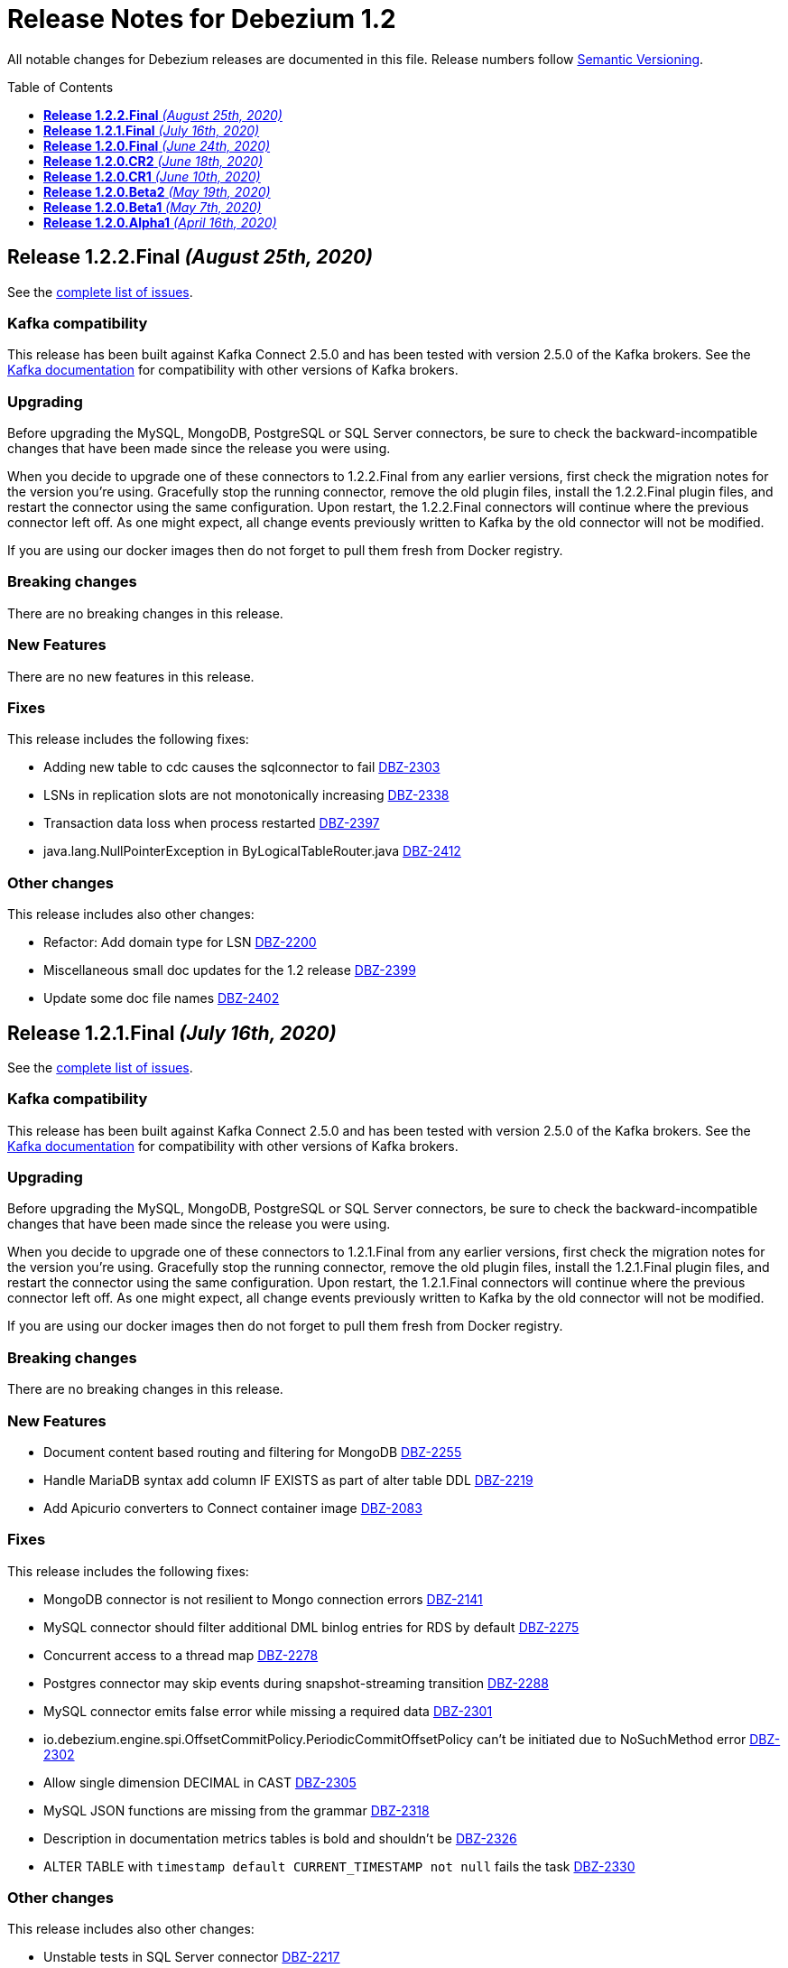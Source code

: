 = Release Notes for Debezium 1.2
:awestruct-layout: doc
:awestruct-documentation_version: "1.2"
:toc:
:toc-placement: macro
:toclevels: 1
:sectanchors:
:linkattrs:
:icons: font

All notable changes for Debezium releases are documented in this file.
Release numbers follow http://semver.org[Semantic Versioning].

toc::[]

[[release-1.2.2-final]]
== *Release 1.2.2.Final* _(August 25th, 2020)_

See the https://issues.redhat.com/secure/ReleaseNote.jspa?projectId=12317320&version=12346622[complete list of issues].

=== Kafka compatibility

This release has been built against Kafka Connect 2.5.0 and has been tested with version 2.5.0 of the Kafka brokers.
See the https://kafka.apache.org/documentation/#upgrade[Kafka documentation] for compatibility with other versions of Kafka brokers.

=== Upgrading

Before upgrading the MySQL, MongoDB, PostgreSQL or SQL Server connectors, be sure to check the backward-incompatible changes that have been made since the release you were using.

When you decide to upgrade one of these connectors to 1.2.2.Final from any earlier versions,
first check the migration notes for the version you're using.
Gracefully stop the running connector, remove the old plugin files, install the 1.2.2.Final plugin files, and restart the connector using the same configuration.
Upon restart, the 1.2.2.Final connectors will continue where the previous connector left off.
As one might expect, all change events previously written to Kafka by the old connector will not be modified.

If you are using our docker images then do not forget to pull them fresh from Docker registry.

=== Breaking changes

There are no breaking changes in this release.


=== New Features

There are no new features in this release.


=== Fixes

This release includes the following fixes:

* Adding new table to cdc causes the sqlconnector to fail https://issues.jboss.org/browse/DBZ-2303[DBZ-2303]
* LSNs in replication slots are not monotonically increasing https://issues.jboss.org/browse/DBZ-2338[DBZ-2338]
* Transaction data loss when process restarted https://issues.jboss.org/browse/DBZ-2397[DBZ-2397]
* java.lang.NullPointerException in ByLogicalTableRouter.java https://issues.jboss.org/browse/DBZ-2412[DBZ-2412]


=== Other changes

This release includes also other changes:

* Refactor: Add domain type for LSN https://issues.jboss.org/browse/DBZ-2200[DBZ-2200]
* Miscellaneous small doc updates for the 1.2 release https://issues.jboss.org/browse/DBZ-2399[DBZ-2399]
* Update some doc file names  https://issues.jboss.org/browse/DBZ-2402[DBZ-2402]



[[release-1.2.1-final]]
== *Release 1.2.1.Final* _(July 16th, 2020)_

See the https://issues.redhat.com/secure/ReleaseNote.jspa?projectId=12317320&version=12346704[complete list of issues].

=== Kafka compatibility

This release has been built against Kafka Connect 2.5.0 and has been tested with version 2.5.0 of the Kafka brokers.
See the https://kafka.apache.org/documentation/#upgrade[Kafka documentation] for compatibility with other versions of Kafka brokers.

=== Upgrading

Before upgrading the MySQL, MongoDB, PostgreSQL or SQL Server connectors, be sure to check the backward-incompatible changes that have been made since the release you were using.

When you decide to upgrade one of these connectors to 1.2.1.Final from any earlier versions,
first check the migration notes for the version you're using.
Gracefully stop the running connector, remove the old plugin files, install the 1.2.1.Final plugin files, and restart the connector using the same configuration.
Upon restart, the 1.2.1.Final connectors will continue where the previous connector left off.
As one might expect, all change events previously written to Kafka by the old connector will not be modified.

If you are using our docker images then do not forget to pull them fresh from Docker registry.

=== Breaking changes

There are no breaking changes in this release.


=== New Features

* Document content based routing and filtering for MongoDB https://issues.jboss.org/browse/DBZ-2255[DBZ-2255]
* Handle MariaDB syntax add column IF EXISTS as part of alter table DDL https://issues.jboss.org/browse/DBZ-2219[DBZ-2219]
* Add Apicurio converters to Connect container image https://issues.jboss.org/browse/DBZ-2083[DBZ-2083]


=== Fixes

This release includes the following fixes:

* MongoDB connector is not resilient to Mongo connection errors https://issues.jboss.org/browse/DBZ-2141[DBZ-2141]
* MySQL connector should filter additional DML binlog entries for RDS by default https://issues.jboss.org/browse/DBZ-2275[DBZ-2275]
* Concurrent access to a thread map https://issues.jboss.org/browse/DBZ-2278[DBZ-2278]
* Postgres connector may skip events during snapshot-streaming transition https://issues.jboss.org/browse/DBZ-2288[DBZ-2288]
* MySQL connector emits false error while missing a required data https://issues.jboss.org/browse/DBZ-2301[DBZ-2301]
* io.debezium.engine.spi.OffsetCommitPolicy.PeriodicCommitOffsetPolicy can't be initiated due to NoSuchMethod error   https://issues.jboss.org/browse/DBZ-2302[DBZ-2302]
* Allow single dimension DECIMAL in CAST https://issues.jboss.org/browse/DBZ-2305[DBZ-2305]
* MySQL JSON functions are missing from the grammar https://issues.jboss.org/browse/DBZ-2318[DBZ-2318]
* Description in documentation metrics tables is bold and shouldn't be https://issues.jboss.org/browse/DBZ-2326[DBZ-2326]
* ALTER TABLE with `timestamp default CURRENT_TIMESTAMP not null` fails the task https://issues.jboss.org/browse/DBZ-2330[DBZ-2330]


=== Other changes

This release includes also other changes:

* Unstable tests in SQL Server connector https://issues.jboss.org/browse/DBZ-2217[DBZ-2217]
* Intermittent test failure on CI - SqlServerConnectorIT#verifyOffsets() https://issues.jboss.org/browse/DBZ-2220[DBZ-2220]
* Intermittent test failure on CI - MySQL https://issues.jboss.org/browse/DBZ-2229[DBZ-2229]
* Intermittent test failure on CI - SqlServerChangeTableSetIT#readHistoryAfterRestart() https://issues.jboss.org/browse/DBZ-2231[DBZ-2231]
* Failing test MySqlSourceTypeInSchemaIT.shouldPropagateSourceTypeAsSchemaParameter https://issues.jboss.org/browse/DBZ-2238[DBZ-2238]
* Intermittent test failure on CI - MySqlConnectorRegressionIT#shouldConsumeAllEventsFromDatabaseUsingBinlogAndNoSnapshot() https://issues.jboss.org/browse/DBZ-2243[DBZ-2243]
* Use upstream image in ApicurioRegistryTest https://issues.jboss.org/browse/DBZ-2256[DBZ-2256]
* Intermittent failure of MongoDbConnectorIT.shouldConsumeTransaction https://issues.jboss.org/browse/DBZ-2264[DBZ-2264]
* Intermittent test failure on CI - MySqlSourceTypeInSchemaIT#shouldPropagateSourceTypeByDatatype() https://issues.jboss.org/browse/DBZ-2269[DBZ-2269]
* Intermittent test failure on CI - MySqlConnectorIT#shouldNotParseQueryIfServerOptionDisabled https://issues.jboss.org/browse/DBZ-2270[DBZ-2270]
* Intermittent test failure on CI - RecordsStreamProducerIT#testEmptyChangesProducesHeartbeat https://issues.jboss.org/browse/DBZ-2271[DBZ-2271]
* Incorrect dependency from outbox to core module https://issues.jboss.org/browse/DBZ-2276[DBZ-2276]
* Slowness in FieldRenamesTest https://issues.jboss.org/browse/DBZ-2286[DBZ-2286]
* Create GitHub Action for verifying correct formatting https://issues.jboss.org/browse/DBZ-2287[DBZ-2287]
* Clarify expectations for replica identity and key-less tables https://issues.jboss.org/browse/DBZ-2307[DBZ-2307]
* Jenkins worker nodes must be logged in to Docker Hub https://issues.jboss.org/browse/DBZ-2312[DBZ-2312]
* Upgrade PostgreSQL driver to 4.2.14 https://issues.jboss.org/browse/DBZ-2317[DBZ-2317]
* Intermittent test failure on CI - PostgresConnectorIT#shouldOutputRecordsInCloudEventsFormat https://issues.jboss.org/browse/DBZ-2319[DBZ-2319]
* Intermittent test failure on CI - TablesWithoutPrimaryKeyIT#shouldProcessFromStreaming https://issues.jboss.org/browse/DBZ-2324[DBZ-2324]
* Intermittent test failure on CI - SqlServerConnectorIT#readOnlyApplicationIntent https://issues.jboss.org/browse/DBZ-2325[DBZ-2325]
* Intermittent test failure on CI - SnapshotIT#takeSnapshotWithOldStructAndStartStreaming https://issues.jboss.org/browse/DBZ-2331[DBZ-2331]



[[release-1.2.0-final]]
== *Release 1.2.0.Final* _(June 24th, 2020)_

See the https://issues.redhat.com/secure/ReleaseNote.jspa?projectId=12317320&version=12345052[complete list of issues].

=== Kafka compatibility

This release has been built against Kafka Connect 2.5.0 and has been tested with version 2.5.0 of the Kafka brokers.
See the https://kafka.apache.org/documentation/#upgrade[Kafka documentation] for compatibility with other versions of Kafka brokers.

=== Upgrading

Before upgrading the MySQL, MongoDB, PostgreSQL or SQL Server connectors, be sure to check the backward-incompatible changes that have been made since the release you were using.

When you decide to upgrade one of these connectors to 1.2.0.Final from any earlier versions,
first check the migration notes for the version you're using.
Gracefully stop the running connector, remove the old plugin files, install the 1.2.0.Final plugin files, and restart the connector using the same configuration.
Upon restart, the 1.2.0.Final connectors will continue where the previous connector left off.
As one might expect, all change events previously written to Kafka by the old connector will not be modified.

If you are using our docker images then do not forget to pull them fresh from Docker registry.

=== Breaking changes

There are no breaking changes in this release.

=== New Features

There are no new features in this release.


=== Fixes

This release includes the following fixes:

* Test failure due to superfluous schema change event emitted on connector start https://issues.jboss.org/browse/DBZ-2211[DBZ-2211]
* Intermittent test failures on CI https://issues.jboss.org/browse/DBZ-2232[DBZ-2232]
* Test SimpleSourceConnectorOutputTest.shouldGenerateExpected blocked https://issues.jboss.org/browse/DBZ-2241[DBZ-2241]
* CloudEventsConverter should use Apicurio converter for Avro https://issues.jboss.org/browse/DBZ-2250[DBZ-2250]
* Default value is not properly set for non-optional columns https://issues.jboss.org/browse/DBZ-2267[DBZ-2267]


=== Other changes

This release includes also other changes:

* Diff MySQL connector 0.10 and latest docs https://issues.jboss.org/browse/DBZ-1997[DBZ-1997]
* Remove redundant property in antora.yml https://issues.jboss.org/browse/DBZ-2223[DBZ-2223]
* Binary log client is not cleanly stopped in testsuite https://issues.jboss.org/browse/DBZ-2221[DBZ-2221]
* Intermittent test failure on CI - Postgres https://issues.jboss.org/browse/DBZ-2230[DBZ-2230]
* Build failure with Kafka 1.x https://issues.jboss.org/browse/DBZ-2240[DBZ-2240]
* Intermittent test failure on CI - SqlServerConnectorIT#readOnlyApplicationIntent() https://issues.jboss.org/browse/DBZ-2261[DBZ-2261]
* Test failure BinlogReaderIT#shouldFilterAllRecordsBasedOnDatabaseWhitelistFilter() https://issues.jboss.org/browse/DBZ-2262[DBZ-2262]



[[release-1.2.0-cr2]]
== *Release 1.2.0.CR2* _(June 18th, 2020)_

See the https://issues.redhat.com/secure/ReleaseNote.jspa?projectId=12317320&version=12346173[complete list of issues].

=== Kafka compatibility

This release has been built against Kafka Connect 2.5.0 and has been tested with version 2.5.0 of the Kafka brokers.
See the https://kafka.apache.org/documentation/#upgrade[Kafka documentation] for compatibility with other versions of Kafka brokers.

=== Upgrading

Before upgrading the MySQL, MongoDB, PostgreSQL or SQL Server connectors, be sure to check the backward-incompatible changes that have been made since the release you were using.

When you decide to upgrade one of these connectors to 1.2.0.CR2 from any earlier versions,
first check the migration notes for the version you're using.
Gracefully stop the running connector, remove the old plugin files, install the 1.2.0.CR2 plugin files, and restart the connector using the same configuration.
Upon restart, the 1.2.0.CR2 connectors will continue where the previous connector left off.
As one might expect, all change events previously written to Kafka by the old connector will not be modified.

If you are using our docker images then do not forget to pull them fresh from Docker registry.

=== Breaking changes

Debezium Server distribution package has been moved to a different URL and has been renamed to conform to standard industry practises (https://issues.jboss.org/browse/DBZ-2212[DBZ-2212]).

=== New Features

* DB2 connector documentation ambiguous regarding licensing https://issues.jboss.org/browse/DBZ-1835[DBZ-1835]
* Optimize SQLServer connector query https://issues.jboss.org/browse/DBZ-2120[DBZ-2120]
* Documentation for implementing StreamNameMapper https://issues.jboss.org/browse/DBZ-2163[DBZ-2163]
* Update architecture page https://issues.jboss.org/browse/DBZ-2096[DBZ-2096]


=== Fixes

This release includes the following fixes:

* Encountered error when snapshotting collection type column https://issues.jboss.org/browse/DBZ-2117[DBZ-2117]
* Missing dependencies for Debezium Server Pulsar sink https://issues.jboss.org/browse/DBZ-2201[DBZ-2201]


=== Other changes

This release includes also other changes:

* Tests Asserting No Open Transactions Failing https://issues.jboss.org/browse/DBZ-2176[DBZ-2176]
* General test harness for End-2-End Benchmarking https://issues.jboss.org/browse/DBZ-1812[DBZ-1812]
* Add tests for datatype.propagate.source.type for all connectors https://issues.jboss.org/browse/DBZ-1916[DBZ-1916]
* Productize CloudEvents support https://issues.jboss.org/browse/DBZ-2019[DBZ-2019]
* [Doc] Add Debezium Architecture to downstream documentation https://issues.jboss.org/browse/DBZ-2029[DBZ-2029]
* Transaction metadata documentation https://issues.jboss.org/browse/DBZ-2069[DBZ-2069]
* Inconsistent test failures https://issues.jboss.org/browse/DBZ-2177[DBZ-2177]
* Add Jandex plugin to Debezium Server connectors https://issues.jboss.org/browse/DBZ-2192[DBZ-2192]
* Ability to scale wait times in OCP test-suite https://issues.jboss.org/browse/DBZ-2194[DBZ-2194]
* CI doesn't delete mongo and sql server projects on successful runs https://issues.jboss.org/browse/DBZ-2195[DBZ-2195]
* Document database history and web server port for Debezium Server https://issues.jboss.org/browse/DBZ-2198[DBZ-2198]
* Do not throw IndexOutOfBoundsException when no task configuration is available https://issues.jboss.org/browse/DBZ-2199[DBZ-2199]
* Upgrade Apicurio to 1.2.2.Final https://issues.jboss.org/browse/DBZ-2206[DBZ-2206]
* Intermitent test failures https://issues.jboss.org/browse/DBZ-2207[DBZ-2207]
* Increase Pulsar Server timeouts https://issues.jboss.org/browse/DBZ-2210[DBZ-2210]
* Drop distribution from Debezium Server artifact name https://issues.jboss.org/browse/DBZ-2214[DBZ-2214]



[[release-1.2.0-cr1]]
== *Release 1.2.0.CR1* _(June 10th, 2020)_

See the https://issues.redhat.com/secure/ReleaseNote.jspa?projectId=12317320&version=12345858[complete list of issues].

=== Kafka compatibility

This release has been built against Kafka Connect 2.5.0 and has been tested with version 2.5.0 of the Kafka brokers.
See the https://kafka.apache.org/documentation/#upgrade[Kafka documentation] for compatibility with other versions of Kafka brokers.

=== Upgrading

Before upgrading the MySQL, MongoDB, PostgreSQL or SQL Server connectors, be sure to check the backward-incompatible changes that have been made since the release you were using.

When you decide to upgrade one of these connectors to 1.2.0.CR1 from any earlier versions,
first check the migration notes for the version you're using.
Gracefully stop the running connector, remove the old plugin files, install the 1.2.0.CR1 plugin files, and restart the connector using the same configuration.
Upon restart, the 1.2.0.CR1 connectors will continue where the previous connector left off.
As one might expect, all change events previously written to Kafka by the old connector will not be modified.

If you are using our docker images then do not forget to pull them fresh from Docker registry.

=== Breaking changes

The format of whitelist/blacklist filter expressions for the Oracle connector has changed: the database name is not to be given as part of these any longer (the reason being that each connector only ever is configured in the scope of exactly one database).
Filters like _ORCLPDB1.SOMESCHEMA.SOMETABLE_ must be adjusted to _SOMESCHEMA.SOMETABLE_.
The same applies for configuration properties referencing specific table columns, such as `column.propagate.source.type`.

The format of whitelist/blacklist filter expressions for the SQL Server connector has changed: the database name is not to be given as part of these any longer (the reason being that each connector only ever is configured in the scope of exactly one database).
Filters like _testDB.dbo.orders_ must be adjusted to _dbo.orders_.
The old format still is supported, but should not be used any longer and will be de-supported in a future version.
The same applies for configuration properties referencing specific table columns, such as `column.propagate.source.type`.

=== New Features

* Restrict the set of tables with a publication when using pgoutput https://issues.jboss.org/browse/DBZ-1813[DBZ-1813]
* Support configuring different encodings for binary source data https://issues.jboss.org/browse/DBZ-1814[DBZ-1814]
* Add API for not registering metrics MBean into the platform MBean server https://issues.jboss.org/browse/DBZ-2089[DBZ-2089]
* Unable to handle UDT data https://issues.jboss.org/browse/DBZ-2091[DBZ-2091]
* Improve SQL Server reconnect during shutdown and connection resets https://issues.jboss.org/browse/DBZ-2106[DBZ-2106]
* OpenShift tests for SQL Server connector before GA https://issues.jboss.org/browse/DBZ-2113[DBZ-2113]
* OpenShift tests for MongoDB Connector before GA https://issues.jboss.org/browse/DBZ-2114[DBZ-2114]
* Log begin/end of schema recovery on INFO level https://issues.jboss.org/browse/DBZ-2149[DBZ-2149]
* Allow outbox EventRouter to pass non-String based Keys https://issues.jboss.org/browse/DBZ-2152[DBZ-2152]
* Introduce API  checks https://issues.jboss.org/browse/DBZ-2159[DBZ-2159]
* Bump mysql binlog version  https://issues.jboss.org/browse/DBZ-2160[DBZ-2160]
* Postgresql - Allow for include.unknown.datatypes to return string instead of hash https://issues.jboss.org/browse/DBZ-1266[DBZ-1266]
* Consider Apicurio registry https://issues.jboss.org/browse/DBZ-1639[DBZ-1639]
* Debezium Server should support Google Cloud PubSub https://issues.jboss.org/browse/DBZ-2092[DBZ-2092]
* Sink adapter for Apache Pulsar https://issues.jboss.org/browse/DBZ-2112[DBZ-2112]


=== Fixes

This release includes the following fixes:

* Transaction opened by Debezium is left idle and never committed https://issues.jboss.org/browse/DBZ-2118[DBZ-2118]
* Don't call markBatchFinished() in finally block https://issues.jboss.org/browse/DBZ-2124[DBZ-2124]
* kafka SSL passwords need to be added to the Sensitive Properties list https://issues.jboss.org/browse/DBZ-2125[DBZ-2125]
* Intermittent test failure on CI - SQL Server https://issues.jboss.org/browse/DBZ-2126[DBZ-2126]
* CREATE TABLE query is giving parsing exception https://issues.jboss.org/browse/DBZ-2130[DBZ-2130]
* Misc. Javadoc and docs fixes https://issues.jboss.org/browse/DBZ-2136[DBZ-2136]
* Avro schema doesn't change if a column default value is dropped https://issues.jboss.org/browse/DBZ-2140[DBZ-2140]
* Multiple SETs not supported in trigger https://issues.jboss.org/browse/DBZ-2142[DBZ-2142]
* Don't validate internal database.history.connector.* config parameters https://issues.jboss.org/browse/DBZ-2144[DBZ-2144]
* ANTLR parser doesn't handle MariaDB syntax drop index IF EXISTS as part of alter table DDL https://issues.jboss.org/browse/DBZ-2151[DBZ-2151]
* Casting as INT causes a ParsingError https://issues.jboss.org/browse/DBZ-2153[DBZ-2153]
* Calling function UTC_TIMESTAMP without parenthesis causes a parsing error https://issues.jboss.org/browse/DBZ-2154[DBZ-2154]
* Could not find or load main class io.debezium.server.Main https://issues.jboss.org/browse/DBZ-2170[DBZ-2170]
* MongoDB connector snapshot NPE in case of document field named "op" https://issues.jboss.org/browse/DBZ-2116[DBZ-2116]
* Adapt to changed TX representation in oplog in Mongo 4.2 https://issues.jboss.org/browse/DBZ-2216[DBZ-2216]
* Intermittent test failure -- Multiple admin clients with same id https://issues.jboss.org/browse/DBZ-2228[DBZ-2228]


=== Other changes

This release includes also other changes:

* Adding tests and doc updates around column masking and truncating https://issues.jboss.org/browse/DBZ-775[DBZ-775]
* Refactor/use common configuration parameters https://issues.jboss.org/browse/DBZ-1657[DBZ-1657]
* Develop sizing recommendations, load tests etc. https://issues.jboss.org/browse/DBZ-1662[DBZ-1662]
* Add performance test for SMTs like filters https://issues.jboss.org/browse/DBZ-1929[DBZ-1929]
* Add banner to older doc versions about them being outdated https://issues.jboss.org/browse/DBZ-1951[DBZ-1951]
* SMT Documentation https://issues.jboss.org/browse/DBZ-2021[DBZ-2021]
* Instable integration test with Testcontainers https://issues.jboss.org/browse/DBZ-2033[DBZ-2033]
* Add test for schema history topic for Oracle connector https://issues.jboss.org/browse/DBZ-2056[DBZ-2056]
* Random test failures https://issues.jboss.org/browse/DBZ-2060[DBZ-2060]
* Set up CI jobs for JDK 14/15 https://issues.jboss.org/browse/DBZ-2065[DBZ-2065]
* Introduce Any type for server to seamlessly integrate with Debezium API https://issues.jboss.org/browse/DBZ-2104[DBZ-2104]
* Update AsciiDoc markup in doc files for downstream reuse https://issues.jboss.org/browse/DBZ-2105[DBZ-2105]
* Upgrade to Quarkus 1.5.0.Final https://issues.jboss.org/browse/DBZ-2119[DBZ-2119]
* Additional AsciiDoc markup updates needed in doc files for downstream reuse https://issues.jboss.org/browse/DBZ-2129[DBZ-2129]
* Refactor & Extend OpenShift test-suite tooling to prepare for MongoDB and SQL Server https://issues.jboss.org/browse/DBZ-2132[DBZ-2132]
* OpenShift tests are failing  when waiting for Connect metrics to be exposed https://issues.jboss.org/browse/DBZ-2135[DBZ-2135]
* Support incubator build in product release jobs https://issues.jboss.org/browse/DBZ-2137[DBZ-2137]
* Rebase MySQL grammar on the latest upstream version https://issues.jboss.org/browse/DBZ-2143[DBZ-2143]
* Await coordinator shutdown in embedded engine https://issues.jboss.org/browse/DBZ-2150[DBZ-2150]
* More meaningful exception in case of replication slot conflict https://issues.jboss.org/browse/DBZ-2156[DBZ-2156]
* Intermittent test failure on CI - Postgres https://issues.jboss.org/browse/DBZ-2157[DBZ-2157]
* OpenShift pipeline uses incorrect projects for Mongo and Sql Server deployment https://issues.jboss.org/browse/DBZ-2164[DBZ-2164]
* Incorrect polling timeout in AbstractReader https://issues.jboss.org/browse/DBZ-2169[DBZ-2169]



[[release-1.2.0-beta2]]
== *Release 1.2.0.Beta2* _(May 19th, 2020)_

See the https://issues.redhat.com/secure/ReleaseNote.jspa?projectId=12317320&version=12345708[complete list of issues].

=== Kafka compatibility

This release has been built against Kafka Connect 2.5.0 and has been tested with version 2.5.0 of the Kafka brokers.
See the https://kafka.apache.org/documentation/#upgrade[Kafka documentation] for compatibility with other versions of Kafka brokers.

=== Upgrading

Before upgrading the MySQL, MongoDB, PostgreSQL or SQL Server connectors, be sure to check the backward-incompatible changes that have been made since the release you were using.

When you decide to upgrade one of these connectors to 1.2.0.Beta2 from any earlier versions,
first check the migration notes for the version you're using.
Gracefully stop the running connector, remove the old plugin files, install the 1.2.0.Beta2 plugin files, and restart the connector using the same configuration.
Upon restart, the 1.2.0.Beta2 connectors will continue where the previous connector left off.
As one might expect, all change events previously written to Kafka by the old connector will not be modified.

If you are using our docker images then do not forget to pull them fresh from Docker registry.

=== Breaking changes

The snapshot mode `initial_schema_only` was renamed `schema_only` for Db2 connector (https://issues.jboss.org/browse/DBZ-2051[DBZ-2051]).

The previously deprecated options `operation.header` and `add.source.fields` of the `ExtractNewRecordState` have been removed; please use `add.headers` and `add.fields` instead (https://issues.jboss.org/browse/DBZ-1828[DBZ-1828]).

When instantiating the Debezium container in integration tests with Testcontainers, the full image name must be given now, e.g. 1debezium/connect:1.2.0.Beta2`.
This is to allow for using custom container images in tests, e.g. containing additional SMTs, converters or sink connectors (https://issues.jboss.org/browse/DBZ-2070[DBZ-2070]).


=== New Features

* Add JDBC driver versions to docs https://issues.jboss.org/browse/DBZ-2031[DBZ-2031]
* Add a few more loggings for Cassandra Connector https://issues.jboss.org/browse/DBZ-2066[DBZ-2066]
* Provide ready-to-use standalone application based on the embedded engine https://issues.jboss.org/browse/DBZ-651[DBZ-651]
* Add option to skip LSN timestamp queries https://issues.jboss.org/browse/DBZ-1988[DBZ-1988]
* Add option to logical topic router for controlling placement of table information https://issues.jboss.org/browse/DBZ-2034[DBZ-2034]
* Add headers and topic name into scripting transforms https://issues.jboss.org/browse/DBZ-2074[DBZ-2074]
* Filter and content-based router SMTs should be restrictable to certain topics https://issues.jboss.org/browse/DBZ-2024[DBZ-2024]


=== Fixes

This release includes the following fixes:

* Avro schema doesn't change if a column default value changes from 'foo' to 'bar' https://issues.jboss.org/browse/DBZ-2061[DBZ-2061]
* DDL statement throws error if compression keyword contains backticks (``) https://issues.jboss.org/browse/DBZ-2062[DBZ-2062]
* Error and connector stops when DDL contains algorithm=instant https://issues.jboss.org/browse/DBZ-2067[DBZ-2067]
* Debezium Engine advanced record consuming example broken https://issues.jboss.org/browse/DBZ-2073[DBZ-2073]
* Unable to parse MySQL ALTER statement with named primary key https://issues.jboss.org/browse/DBZ-2080[DBZ-2080]
* Missing schema-serializer dependency for Avro https://issues.jboss.org/browse/DBZ-2082[DBZ-2082]
* TinyIntOneToBooleanConverter doesn't seem to work with columns having a default value https://issues.jboss.org/browse/DBZ-2085[DBZ-2085]


=== Other changes

This release includes also other changes:

* Add ability to insert fields from op field in ExtractNewDocumentState https://issues.jboss.org/browse/DBZ-1791[DBZ-1791]
* Test with MySQL 8.0.20 https://issues.jboss.org/browse/DBZ-2041[DBZ-2041]
* Update debezium-examples/tutorial README docker-compose file is missing https://issues.jboss.org/browse/DBZ-2059[DBZ-2059]
* Skip tests that are no longer compatible with Kafka 1.x https://issues.jboss.org/browse/DBZ-2068[DBZ-2068]
* Remove additional Jackson dependencies as of AK 2.5 https://issues.jboss.org/browse/DBZ-2076[DBZ-2076]
* Make EventProcessingFailureHandlingIT resilient against timing issues https://issues.jboss.org/browse/DBZ-2078[DBZ-2078]
* Tar packages must use posix format https://issues.jboss.org/browse/DBZ-2088[DBZ-2088]
* Remove unused sourceInfo variable https://issues.jboss.org/browse/DBZ-2090[DBZ-2090]



[[release-1.2.0-beta1]]
== *Release 1.2.0.Beta1* _(May 7th, 2020)_

See the https://issues.redhat.com/secure/ReleaseNote.jspa?projectId=12317320&version=12345561[complete list of issues].

=== Kafka compatibility

This release has been built against Kafka Connect 2.5.0 and has been tested with version 2.5.0 of the Kafka brokers.
See the https://kafka.apache.org/documentation/#upgrade[Kafka documentation] for compatibility with other versions of Kafka brokers.

=== Upgrading

Before upgrading the MySQL, MongoDB, PostgreSQL or SQL Server connectors, be sure to check the backward-incompatible changes that have been made since the release you were using.

When you decide to upgrade one of these connectors to 1.2.0.Beta1 from any earlier versions,
first check the migration notes for the version you're using.
Gracefully stop the running connector, remove the old plugin files, install the 1.2.0.Beta1 plugin files, and restart the connector using the same configuration.
Upon restart, the 1.2.0.Beta1 connectors will continue where the previous connector left off.
As one might expect, all change events previously written to Kafka by the old connector will not be modified.

If you are using our docker images then do not forget to pull them fresh from Docker registry.

=== Breaking changes

Field `eventType` was removed from Outbox router SMT (https://issues.jboss.org/browse/DBZ-2014[DBZ-2014]).

JDBC driver has been upgrade to the version to 42.2.12 (https://issues.jboss.org/browse/DBZ-2027[DBZ-2027]). Due to changes in the driver behaviour it is necessary to keep Debezium and driver versions aligned.

Debezium API now allows conversion to JSON and Avro types distinctly for key and value (https://issues.jboss.org/browse/DBZ-1970[DBZ-1970]). To enable this feature it was necessary to modify the incubating Debezium API.

=== New Features

* Don't try to database history topic if it exists already https://issues.jboss.org/browse/DBZ-1886[DBZ-1886]
* Deleted database history should be detected for all connectors https://issues.jboss.org/browse/DBZ-1923[DBZ-1923]
* Provide anchors to connector parameters https://issues.jboss.org/browse/DBZ-1933[DBZ-1933]
* move static methods TRUNCATE_COLUMN and MASK_COLUMN as attributes to RelationalDatabaseConnectorConfig https://issues.jboss.org/browse/DBZ-1972[DBZ-1972]
* Implement SKIPPED_OPERATIONS for mysql https://issues.jboss.org/browse/DBZ-1895[DBZ-1895]
* User facing schema history topic for SQL Server https://issues.jboss.org/browse/DBZ-1904[DBZ-1904]
* Multiline stack traces can be collapsed into a single log event  https://issues.jboss.org/browse/DBZ-1913[DBZ-1913]
* Introduce column.whitelist for Postgres Connector https://issues.jboss.org/browse/DBZ-1962[DBZ-1962]
* Add support for Postgres time, timestamp array columns https://issues.jboss.org/browse/DBZ-1969[DBZ-1969]
* Add support for Postgres Json and Jsonb array columns https://issues.jboss.org/browse/DBZ-1990[DBZ-1990]
* Content-based topic routing based on scripting languages https://issues.jboss.org/browse/DBZ-2000[DBZ-2000]
* Support different converters for key/value in embedded engine https://issues.jboss.org/browse/DBZ-1970[DBZ-1970]


=== Fixes

This release includes the following fixes:

* bit varying column has value that is too large to be cast to a long https://issues.jboss.org/browse/DBZ-1949[DBZ-1949]
* PostgreSQL Sink connector with outbox event router and Avro uses wrong default io.confluent schema namespace https://issues.jboss.org/browse/DBZ-1963[DBZ-1963]
* Stop processing new commitlogs in cdc folder https://issues.jboss.org/browse/DBZ-1985[DBZ-1985]
* [Doc] Debezium User Guide should provide example of DB connector yaml and deployment instructions https://issues.jboss.org/browse/DBZ-2011[DBZ-2011]
* ExtractNewRecordState SMT spamming logs for heartbeat messages https://issues.jboss.org/browse/DBZ-2036[DBZ-2036]
* MySQL alias `FLUSH TABLE` not handled https://issues.jboss.org/browse/DBZ-2047[DBZ-2047]
* Embedded engine not compatible with Kafka 1.x https://issues.jboss.org/browse/DBZ-2054[DBZ-2054]


=== Other changes

This release includes also other changes:

* Blog post and demo about Debezium + Camel https://issues.jboss.org/browse/DBZ-1656[DBZ-1656]
* Refactor connector config code to share the configuration definition https://issues.jboss.org/browse/DBZ-1750[DBZ-1750]
* DB2 connector follow-up refactorings https://issues.jboss.org/browse/DBZ-1753[DBZ-1753]
* Oracle JDBC driver available in Maven Central https://issues.jboss.org/browse/DBZ-1878[DBZ-1878]
* Align snapshot/streaming semantics in MongoDB documentation https://issues.jboss.org/browse/DBZ-1901[DBZ-1901]
* Add MySQL 5.5 and 5.6 to test matrix. https://issues.jboss.org/browse/DBZ-1953[DBZ-1953]
* Upgrade to Quarkus to 1.4.1 release https://issues.jboss.org/browse/DBZ-1975[DBZ-1975]
* Version selector on releases page should show all versions https://issues.jboss.org/browse/DBZ-1979[DBZ-1979]
* Upgrade to Apache Kafka 2.5.0 and Confluent Platform 5.5.0 https://issues.jboss.org/browse/DBZ-1981[DBZ-1981]
* Fix broken link https://issues.jboss.org/browse/DBZ-1983[DBZ-1983]
* Update Outbox Quarkus extension yaml https://issues.jboss.org/browse/DBZ-1991[DBZ-1991]
* Allow for simplified property references in filter SMT with graal.js https://issues.jboss.org/browse/DBZ-1993[DBZ-1993]
* Avoid broken cross-book references in downstream docs https://issues.jboss.org/browse/DBZ-1999[DBZ-1999]
* Fix wrong attribute name in MongoDB connector https://issues.jboss.org/browse/DBZ-2006[DBZ-2006]
* Upgrade formatter and Impsort plugins https://issues.jboss.org/browse/DBZ-2007[DBZ-2007]
* Clarify support for non-primary key tables in PostgreSQL documentation https://issues.jboss.org/browse/DBZ-2010[DBZ-2010]
* Intermittent test failure on CI https://issues.jboss.org/browse/DBZ-2030[DBZ-2030]
* Cleanup Postgres TypeRegistry https://issues.jboss.org/browse/DBZ-2038[DBZ-2038]
* Upgrade to latest parent pom and checkstyle https://issues.jboss.org/browse/DBZ-2039[DBZ-2039]
* Reduce build output to avoid maximum log length problems on CI https://issues.jboss.org/browse/DBZ-2043[DBZ-2043]
* Postgres TypeRegistry makes one query per enum type at startup https://issues.jboss.org/browse/DBZ-2044[DBZ-2044]
* Remove obsolete metrics from downstream docs https://issues.jboss.org/browse/DBZ-1947[DBZ-1947]



[[release-1.2.0-alpha1]]
== *Release 1.2.0.Alpha1* _(April 16th, 2020)_

See the https://issues.redhat.com/secure/ReleaseNote.jspa?projectId=12317320&version=12344691[complete list of issues].

=== Kafka compatibility

This release has been built against Kafka Connect 2.4.1 and has been tested with version 2.4.1 of the Kafka brokers.
See the https://kafka.apache.org/documentation/#upgrade[Kafka documentation] for compatibility with other versions of Kafka brokers.

=== Upgrading

Before upgrading the MySQL, MongoDB, PostgreSQL or SQL Server connectors, be sure to check the backward-incompatible changes that have been made since the release you were using.

When you decide to upgrade one of these connectors to 1.2.0.Alpha1 from any earlier versions,
first check the migration notes for the version you're using.
Gracefully stop the running connector, remove the old plugin files, install the 1.2.0.Alpha1 plugin files, and restart the connector using the same configuration.
Upon restart, the 1.2.0.Alpha1 connectors will continue where the previous connector left off.
As one might expect, all change events previously written to Kafka by the old connector will not be modified.

If you are using our docker images then do not forget to pull them fresh from Docker registry.

=== Breaking changes

For the SQL Server connector, the previously deprecated snapshot mode `initial_schema_only` has been removed.
The mode `schema_only` should be used instead, providing the same behavior and semantics (https://issues.redhat.com/browse/DBZ-1945[DBZ-1945]).

The previously deprecated message transformations `UnwrapFromEnvelope` and `UnwrapMongoDbEnvelope` have been removed.
Instead, please use `ExtractNewRecordState` and `ExtractNewDocumentState`, respectively (https://issues.redhat.com/browse/DBZ-1968[DBZ-1968]).

=== New Features

* Expose original value for PK updates https://issues.redhat.com/browse/DBZ-1531[DBZ-1531]
* New column masking mode: consistent hashing https://issues.redhat.com/browse/DBZ-1692[DBZ-1692]
* Provide a filtering SMT https://issues.redhat.com/browse/DBZ-1782[DBZ-1782]
* Support converters for embedded engine https://issues.redhat.com/browse/DBZ-1807[DBZ-1807]
* Enhance MongoDB connector metrics https://issues.redhat.com/browse/DBZ-1859[DBZ-1859]
* SQL Server connector: support reconnect after the database connection is broken https://issues.redhat.com/browse/DBZ-1882[DBZ-1882]
* Support SMTs in embedded engine https://issues.redhat.com/browse/DBZ-1930[DBZ-1930]
* Snapshot metrics shows TotalNumberOfEventsSeen as zero https://issues.redhat.com/browse/DBZ-1932[DBZ-1932]


=== Fixes

This release includes the following fixes:

* java.lang.IllegalArgumentException: Timestamp format must be yyyy-mm-dd hh:mm:ss[.fffffffff] https://issues.redhat.com/browse/DBZ-1744[DBZ-1744]
* Snapshot lock timeout setting is not documented https://issues.redhat.com/browse/DBZ-1914[DBZ-1914]
* AvroRuntimeException when publishing transaction metadata https://issues.redhat.com/browse/DBZ-1915[DBZ-1915]
* Connector restart logic throttles for the first 2 seconds https://issues.redhat.com/browse/DBZ-1918[DBZ-1918]
* Wal2json empty change event could cause NPE above version 1.0.3.final https://issues.redhat.com/browse/DBZ-1922[DBZ-1922]
* Misleading error message on lost database connection https://issues.redhat.com/browse/DBZ-1926[DBZ-1926]
* Cassandra CDC should not move and delete processed commitLog file under testing mode https://issues.redhat.com/browse/DBZ-1927[DBZ-1927]
* Broken internal links and anchors in documentation https://issues.redhat.com/browse/DBZ-1935[DBZ-1935]
* Dokumentation files in modules create separate pages, should be partials instead https://issues.redhat.com/browse/DBZ-1944[DBZ-1944]
* Validation of binlog_row_image is not compatible with MySQL 5.5 https://issues.redhat.com/browse/DBZ-1950[DBZ-1950]
* High CPU usage when idle https://issues.redhat.com/browse/DBZ-1960[DBZ-1960]
* Outbox Quarkus Extension throws NPE in quarkus:dev mode https://issues.redhat.com/browse/DBZ-1966[DBZ-1966]
* Cassandra Connector: unable to deserialize column mutation with reversed type https://issues.redhat.com/browse/DBZ-1967[DBZ-1967]



=== Other changes

This release includes also other changes:


* Replace Custom CassandraTopicSelector with DBZ's TopicSelector class in Cassandra Connector https://issues.redhat.com/browse/DBZ-1407[DBZ-1407]
* Improve documentation on WAL disk space usage for Postgres connector https://issues.redhat.com/browse/DBZ-1732[DBZ-1732]
* Outbox Quarkus Extension: Update version of extension used by demo https://issues.redhat.com/browse/DBZ-1786[DBZ-1786]
* Community newsletter 1/2020 https://issues.redhat.com/browse/DBZ-1806[DBZ-1806]
* Remove obsolete SnapshotChangeRecordEmitter https://issues.redhat.com/browse/DBZ-1898[DBZ-1898]
* Fix typo in Quarkus Outbox extension documentation https://issues.redhat.com/browse/DBZ-1902[DBZ-1902]
* Update schema change topic section of SQL Server connector doc https://issues.redhat.com/browse/DBZ-1903[DBZ-1903]
* Documentation should link to Apache Kafka upstream docs https://issues.redhat.com/browse/DBZ-1906[DBZ-1906]
* Log warning about insufficient retention time for DB history topic https://issues.redhat.com/browse/DBZ-1905[DBZ-1905]
* The error messaging around binlog configuration is missleading https://issues.redhat.com/browse/DBZ-1911[DBZ-1911]
* Restore documentation of MySQL event structures https://issues.redhat.com/browse/DBZ-1919[DBZ-1919]
* Link from monitoring page to connector-specific metrics https://issues.redhat.com/browse/DBZ-1920[DBZ-1920]
* Update snapshot.mode options in SQL Server documentation https://issues.redhat.com/browse/DBZ-1924[DBZ-1924]
* Update build and container images to Apache Kafka 2.4.1 https://issues.redhat.com/browse/DBZ-1925[DBZ-1925]
* Avoid Thread#sleep() calls in Oracle connector tests https://issues.redhat.com/browse/DBZ-1942[DBZ-1942]
* Different versions of Jackson components pulled in as dependencies https://issues.redhat.com/browse/DBZ-1943[DBZ-1943]
* Remove deprecated connector option value "initial_schema_only" https://issues.redhat.com/browse/DBZ-1945[DBZ-1945]
* Add docs for mask column and truncate column features https://issues.redhat.com/browse/DBZ-1954[DBZ-1954]
* Upgrade MongoDB driver to 3.12.3 https://issues.redhat.com/browse/DBZ-1958[DBZ-1958]
* Remove deprecated unwrap SMTs https://issues.redhat.com/browse/DBZ-1968[DBZ-1968]
